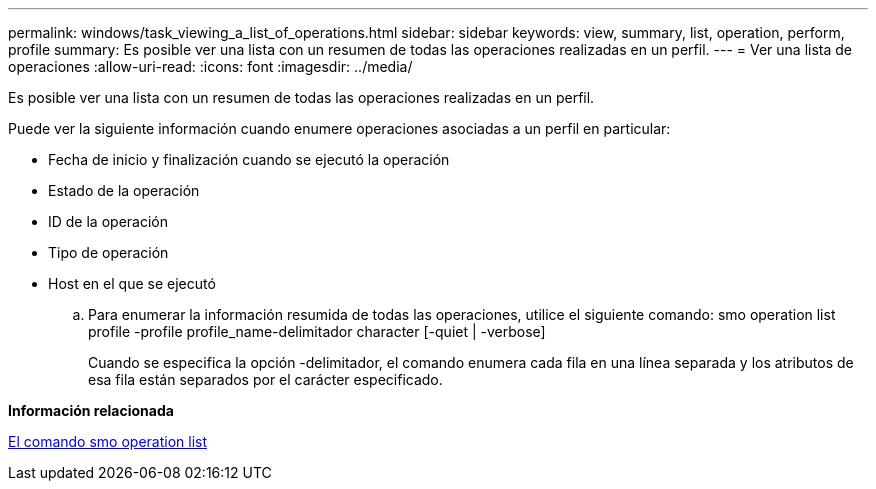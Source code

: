 ---
permalink: windows/task_viewing_a_list_of_operations.html 
sidebar: sidebar 
keywords: view, summary, list, operation, perform, profile 
summary: Es posible ver una lista con un resumen de todas las operaciones realizadas en un perfil. 
---
= Ver una lista de operaciones
:allow-uri-read: 
:icons: font
:imagesdir: ../media/


[role="lead"]
Es posible ver una lista con un resumen de todas las operaciones realizadas en un perfil.

Puede ver la siguiente información cuando enumere operaciones asociadas a un perfil en particular:

* Fecha de inicio y finalización cuando se ejecutó la operación
* Estado de la operación
* ID de la operación
* Tipo de operación
* Host en el que se ejecutó
+
.. Para enumerar la información resumida de todas las operaciones, utilice el siguiente comando: smo operation list profile -profile profile_name-delimitador character [-quiet | -verbose]
+
Cuando se especifica la opción -delimitador, el comando enumera cada fila en una línea separada y los atributos de esa fila están separados por el carácter especificado.





*Información relacionada*

xref:reference_the_smosmsapoperation_list_command.adoc[El comando smo operation list]
